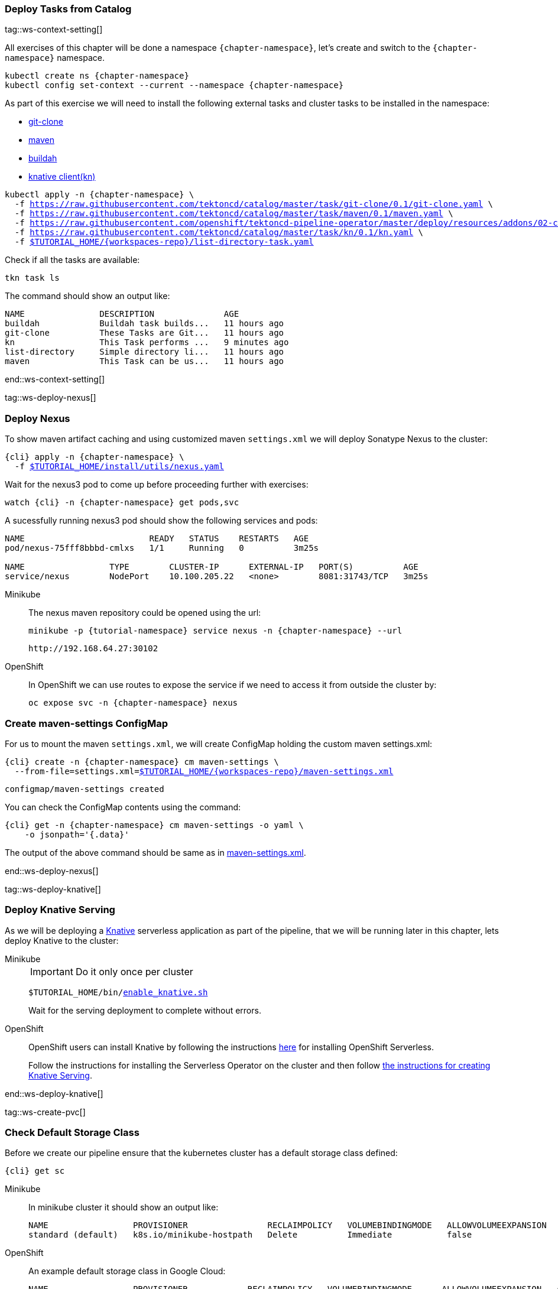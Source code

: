 [#ws-tasks-deploy]
=== Deploy Tasks from Catalog

tag::ws-context-setting[]

All exercises of this chapter will be done a namespace `{chapter-namespace}`, let's create and switch to the `{chapter-namespace}` namespace.

[.console-input]
[source,bash,subs="+macros,+attributes"]
----
kubectl create ns {chapter-namespace} 
kubectl config set-context --current --namespace {chapter-namespace}
----

ifdef::openshift[]
All exercises of this chapter will be done a namesapace `{chapter-namespace}`, lets create the project if not done earlier and switch to the `{chapter-namespace}` namespace:
endif::[]

As part of this exercise we will need to install the following external tasks and cluster tasks to be installed in the namespace:

- https://github.com/tektoncd/catalog/tree/master/task/git-clone/0.1[git-clone]
- https://github.com/tektoncd/catalog/tree/master/task/maven/0.1[maven]
- https://raw.githubusercontent.com/openshift/tektoncd-pipeline-operator/master/deploy/resources/addons/02-clustertasks/buildah/buildah-task.yaml[buildah]
- https://github.com/tektoncd/catalog/tree/master/task/kn/0.1[knative client(kn)]

[.console-input]
[source,bash,subs="+macros,+attributes"]
----
kubectl apply -n {chapter-namespace} \
  -f https://raw.githubusercontent.com/tektoncd/catalog/master/task/git-clone/0.1/git-clone.yaml \
  -f https://raw.githubusercontent.com/tektoncd/catalog/master/task/maven/0.1/maven.yaml \
  -f https://raw.githubusercontent.com/openshift/tektoncd-pipeline-operator/master/deploy/resources/addons/02-clustertasks/buildah/buildah-task.yaml \
  -f https://raw.githubusercontent.com/tektoncd/catalog/master/task/kn/0.1/kn.yaml \
  -f link:{github-repo}/{workspaces-repo}/list-directory-task.yaml[pass:[$TUTORIAL_HOME]/{workspaces-repo}/list-directory-task.yaml]
----

Check if all the tasks are available:

[.console-input]
[source,bash,subs="+macros,+attributes"]
----
tkn task ls
----

The command should show an output like:

[.console-output]
[source,bash,subs="+macros,+attributes"]
----
NAME               DESCRIPTION              AGE
buildah            Buildah task builds...   11 hours ago
git-clone          These Tasks are Git...   11 hours ago
kn                 This Task performs ...   9 minutes ago
list-directory     Simple directory li...   11 hours ago
maven              This Task can be us...   11 hours ago
----
end::ws-context-setting[]

tag::ws-deploy-nexus[]
[#ws-deploy-nexus]
=== Deploy Nexus

To show maven artifact caching and using customized maven `settings.xml` we will deploy Sonatype Nexus to the cluster:

[.console-input]
[source,bash,subs="+macros,+attributes"]
----
{cli} apply -n {chapter-namespace} \
  -f link:{github-repo}/install/utils/nexus.yaml[$TUTORIAL_HOME/install/utils/nexus.yaml^]
----

Wait for the nexus3 pod to come up before proceeding further with exercises:

[.console-input]
[source,bash,subs="+macros,+attributes"]
----
watch {cli} -n {chapter-namespace} get pods,svc
----

A sucessfully running nexus3 pod should show the following services and pods:

[.console-output]
[source,bash]
----
NAME                         READY   STATUS    RESTARTS   AGE
pod/nexus-75fff8bbbd-cmlxs   1/1     Running   0          3m25s

NAME                 TYPE        CLUSTER-IP      EXTERNAL-IP   PORT(S)          AGE
service/nexus        NodePort    10.100.205.22   <none>        8081:31743/TCP   3m25s
----


ifndef::openshift[]
[tabs]
====
Minikube::
+
--
The nexus maven repository could be opened using the url:

[.console-input]
[source,bash,subs="+macros,+attributes"]
----
minikube -p {tutorial-namespace} service nexus -n {chapter-namespace} --url
----

[.console-output]
[source,bash]
----
http://192.168.64.27:30102
----
--
OpenShift::
+
--
endif::[]
In OpenShift we can use routes to expose the service if we need to access it from outside the cluster by:
[.console-input]
[source,bash,subs="+macros,+attributes"]
----
oc expose svc -n {chapter-namespace} nexus
----
ifndef::openshift[]
--
====
endif::[]

[#ws-create-maven-settings-cm]
=== Create maven-settings ConfigMap

For us to mount the maven `settings.xml`, we will create ConfigMap holding the custom maven settings.xml:

[.console-input]
[source,bash,subs="+macros,+attributes"]
----
{cli} create -n {chapter-namespace} cm maven-settings \
  --from-file=settings.xml=link:{github-repo}/{workspaces-repo}/maven-settings.xml[+$TUTORIAL_HOME+/{workspaces-repo}/maven-settings.xml^]
----

[.console-output]
[source,bash]
----
configmap/maven-settings created
----

You can check the ConfigMap contents using the command:

[.console-input]
[source,bash,subs="+macros,+attributes"]
----
{cli} get -n {chapter-namespace} cm maven-settings -o yaml \
    -o jsonpath='{.data}'
----

The output of the above command should be same as in link:{github-repo}/{workspaces-repo}/maven-settings.xml[maven-settings.xml^].

end::ws-deploy-nexus[]

tag::ws-deploy-knative[]

[#ws-deploy-knative]
ifndef::openshift[]
=== Deploy Knative Serving
endif::[]
ifdef::openshift[]
=== Deploy OpenShift Serverless
endif::[]

As we will be deploying a https://knative.dev[Knative] serverless application as part of the pipeline, that we will be running later in this chapter, lets deploy Knative to the cluster:

ifndef::openshift[]
[tabs]
====
Minikube::
+
--
IMPORTANT: Do it only once per cluster

[.console-input]
[source,bash,subs="+macros,+attributes"]
----
$TUTORIAL_HOME/bin/link:{github-repo}/bin/enable_knative.sh[enable_knative.sh^]
----

Wait for the serving deployment to complete without errors. 

--
OpenShift::
+
--
endif::[]
OpenShift users can install Knative by following the instructions https://docs.openshift.com/container-platform/4.6/serverless/installing_serverless/installing-openshift-serverless.html[here] for installing OpenShift Serverless.

Follow the instructions for installing the Serverless Operator on the cluster and then follow link:https://docs.openshift.com/container-platform/4.6/serverless/installing_serverless/installing-knative-serving.html#installing-knative-serving[the instructions for creating Knative Serving].
ifndef::openshift[]
--
====
endif::[]
end::ws-deploy-knative[]

tag::ws-create-pvc[]
[#ws-check-sc]
=== Check Default Storage Class

Before we create our pipeline ensure that the kubernetes cluster has a default storage class defined:

[.console-input]
[source,bash,subs="+macros,+attributes"]
----
{cli} get sc
----

ifndef::openshift[]
[tabs]
====
Minikube::
+
--
In minikube cluster it should show an output like:

[.console-output]
[source,subs="+quotes"]
-----
NAME                 PROVISIONER                RECLAIMPOLICY   VOLUMEBINDINGMODE   ALLOWVOLUMEEXPANSION   AGE
standard (default)   k8s.io/minikube-hostpath   Delete          Immediate           false                  44m
-----
--
OpenShift::
+
--
endif::[]

An example default storage class in Google Cloud:

[.console-output]
[source,bash]
-----
NAME                 PROVISIONER            RECLAIMPOLICY   VOLUMEBINDINGMODE      ALLOWVOLUMEEXPANSION   AGE
standard (default)   kubernetes.io/gce-pd   Delete          WaitForFirstConsumer   true                   2d3h
-----
ifndef::openshift[]
--
====
endif::[]


[NOTE]
====
ifndef::openshift[]
- If you dont have one please check https://kubernetes.io/docs/concepts/storage/storage-classes/[Kubernetes Docs] on how to have one configured.
endif::[]
- In OpenShift cluster the default storage class varies based on the underlying cloud platform. Refer to https://docs.openshift.com/container-platform/4.5/storage/dynamic-provisioning.html[OpenShift Documentation] to know more.
====

=== Create PVC

Create the PVC `tekton-tutorial-sources`, which we will use as part of the exercises in this chapter and the upcoming ones.

[.console-input]
[source,bash,subs="+macros,+attributes"]
----
{cli} apply -n {chapter-namespace} -f link:{github-repo}/{workspaces-repo}/sources-pvc.yaml[+$TUTORIAL_HOME+/{workspaces-repo}/sources-pvc.yaml^]
----
end::ws-create-pvc[]
